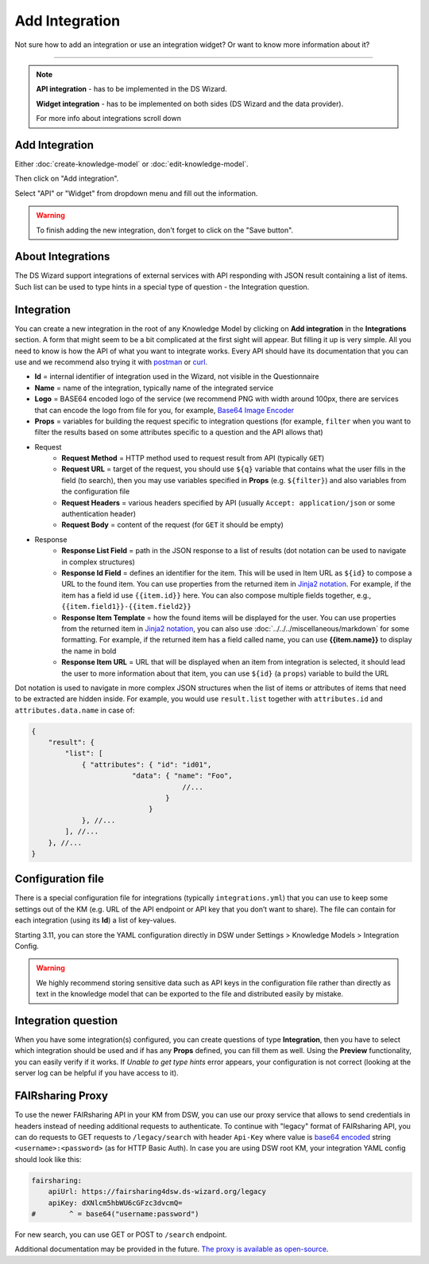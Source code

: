 ***************
Add Integration
***************

Not sure how to add an integration or use an integration widget? Or want to know more information about it?

----

.. NOTE::

    **API integration** - has to be implemented in the DS Wizard.

    **Widget integration** - has to be implemented on both sides (DS Wizard and the data provider).

    For more info about integrations scroll down

Add Integration
===============

Either :doc:`create-knowledge-model` or :doc:`edit-knowledge-model`.

Then click on "Add integration".

.. TODO::

    Add Screenshot Click on Add Integration

Select "API" or "Widget" from dropdown menu and fill out the information.

.. TODO::

    Add Screenshot Integration Screen

.. WARNING::

    To finish adding the new integration, don't forget to click on the "Save button".

About Integrations
==================

The DS Wizard support integrations of external services with API responding with JSON result containing a list of items. Such list can be used to type hints in a special type of question - the Integration question.

Integration
===========

You can create a new integration in the root of any Knowledge Model by clicking on **Add integration** in the **Integrations** section. A form that might seem to be a bit complicated at the first sight will appear. But filling it up is very simple. All you need to know is how the API of what you want to integrate works. Every API should have its documentation that you can use and we recommend also trying it with `postman <https://www.postman.com/>`__ or `curl <https://curl.se/>`__.

* **Id** = internal identifier of integration used in the Wizard, not visible in the Questionnaire
* **Name** = name of the integration, typically name of the integrated service
* **Logo** = BASE64 encoded logo of the service (we recommend PNG with width around 100px, there are services that can encode the logo from file for you, for example, `Base64 Image Encoder <https://www.base64-image.de/>`__
* **Props** = variables for building the request specific to integration questions (for example, ``filter`` when you want to filter the results based on some attributes specific to a question and the API allows that)
* Request
    * **Request Method** = HTTP method used to request result from API (typically ``GET``)
    * **Request URL** = target of the request, you should use ``${q}`` variable that contains what the user fills in the field (to search), then you may use variables specified in **Props** (e.g. ``${filter}``) and also variables from the configuration file
    * **Request Headers** = various headers specified by API (usually ``Accept: application/json`` or some authentication header)
    * **Request Body** = content of the request (for ``GET`` it should be empty)
* Response
    * **Response List Field** = path in the JSON response to a list of results (dot notation can be used to navigate in complex structures)
    * **Response Id Field** = defines an identifier for the item. This will be used in Item URL as ``${id}`` to compose a URL to the found item. You can use properties from the returned item in `Jinja2 notation <https://ginger.tobiasdammers.nl/guide/>`__. For example, if the item has a field id use ``{{item.id}}`` here. You can also compose multiple fields together, e.g., ``{{item.field1}}-{{item.field2}}``
    * **Response Item Template** = how the found items will be displayed for the user. You can use properties from the returned item in `Jinja2 notation <https://ginger.tobiasdammers.nl/guide/>`__, you can also use :doc:`../../../miscellaneous/markdown` for some formatting. For example, if the returned item has a field called name, you can use **{{item.name}}** to display the name in bold
    * **Response Item URL** = URL that will be displayed when an item from integration is selected, it should lead the user to more information about that item, you can use ``${id}`` (a ``props``) variable to build the URL

Dot notation is used to navigate in more complex JSON structures when the list of items or attributes of items that need to be extracted are hidden inside. For example, you would use ``result.list`` together with ``attributes.id`` and ``attributes.data.name`` in case of:

.. CODE-BLOCK:: json

    {
        "result": {
            "list": [
                { "attributes": { "id": "id01",
                            "data": { "name": "Foo",
                                        //...
                                    }
                                }
                }, //...
            ], //...
        }, //...
    }

Configuration file
==================

There is a special configuration file for integrations (typically ``integrations.yml``) that you can use to keep some settings out of the KM (e.g. URL of the API endpoint or API key that you don’t want to share). The file can contain for each integration (using its **Id**) a list of key-values.

Starting 3.11, you can store the YAML configuration directly in DSW under Settings > Knowledge Models > Integration Config.

.. WARNING::

    We highly recommend storing sensitive data such as API keys in the configuration file rather than directly as text in the knowledge model that can be exported to the file and distributed easily by mistake.

Integration question
====================

When you have some integration(s) configured, you can create questions of type **Integration**, then you have to select which integration should be used and if has any **Props** defined, you can fill them as well. Using the **Preview** functionality, you can easily verify if it works. If *Unable to get type hints* error appears, your configuration is not correct (looking at the server log can be helpful if you have access to it).

FAIRsharing Proxy
=================

To use the newer FAIRsharing API in your KM from DSW, you can use our proxy service that allows to send credentials in headers instead of needing additional requests to authenticate. To continue with "legacy" format of FAIRsharing API, you can do requests to GET requests to ``/legacy/search`` with header ``Api-Key`` where value is `base64 encoded <https://www.base64encode.org/>`__ string ``<username>:<password>`` (as for HTTP Basic Auth). In case you are using DSW root KM, your integration YAML config should look like this:

.. CODE-BLOCK:: yaml

    fairsharing:
        apiUrl: https://fairsharing4dsw.ds-wizard.org/legacy
        apiKey: dXNlcm5hbWU6cGFzc3dvcmQ=
    #        ^ = base64("username:password")

For new search, you can use GET or POST to ``/search`` endpoint.

Additional documentation may be provided in the future. `The proxy is available as open-source <https://github.com/ds-wizard/fairsharing-proxy>`__.
